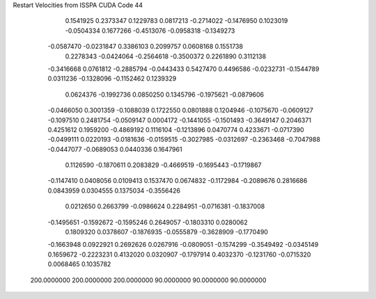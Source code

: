Restart Velocities from ISSPA CUDA Code
44
   0.1541925   0.2373347   0.1229783   0.0817213  -0.2714022  -0.1476950
   0.1023019  -0.0504334   0.1677266  -0.4513076  -0.0958318  -0.1349273
  -0.0587470  -0.0231847   0.3386103   0.2099757   0.0608168   0.1551738
   0.2278343  -0.0424064  -0.2564618  -0.3500372   0.2261890   0.3112138
  -0.3416668   0.0761812  -0.2885794  -0.0443433   0.5427470   0.4496586
  -0.0232731  -0.1544789   0.0311236  -0.1328096  -0.1152462   0.1239329
   0.0624376  -0.1992736   0.0850250   0.1345796  -0.1975621  -0.0879606
  -0.0466050   0.3001359  -0.1088039   0.1722550   0.0801888   0.1204946
  -0.1075670  -0.0609127  -0.1097510   0.2481754  -0.0509147   0.0004172
  -0.1441055  -0.1501493  -0.3649147   0.2046371   0.4251612   0.1959200
  -0.4869192   0.1116104  -0.1213896   0.0470774   0.4233671  -0.0717390
  -0.0499111   0.0220193  -0.0181636  -0.0159515  -0.3027985  -0.0312697
  -0.2363468  -0.7047988  -0.0447077  -0.0689053   0.0440336   0.1647961
   0.1126590  -0.1870611   0.2083829  -0.4669519  -0.1695443  -0.1719867
  -0.1147410   0.0408056   0.0109413   0.1537470   0.0674832  -0.1172984
  -0.2089676   0.2816686   0.0843959   0.0304555   0.1375034  -0.3556426
   0.0212650   0.2663799  -0.0986624   0.2284951  -0.0716381  -0.1837008
  -0.1495651  -0.1592672  -0.1595246   0.2649057  -0.1803310   0.0280062
   0.1809320   0.0378607  -0.1876935  -0.0555879  -0.3628909  -0.1770490
  -0.1663948   0.0922921   0.2692626   0.0267916  -0.0809051  -0.1574299
  -0.3549492  -0.0345149   0.1659672  -0.2223231   0.4132020   0.0320907
  -0.1797914   0.4032370  -0.1231760  -0.0715320   0.0068465   0.1035782
 200.0000000 200.0000000 200.0000000  90.0000000  90.0000000  90.0000000
